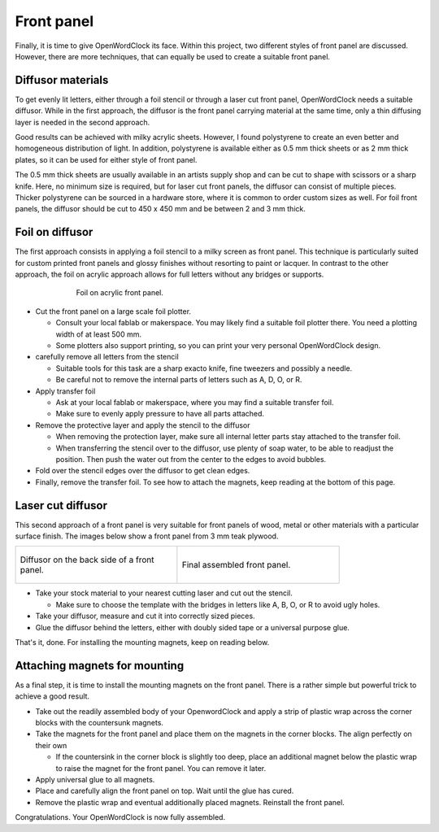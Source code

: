 .. _sub-frontpanel:

Front panel
-----------

Finally, it is time to give OpenWordClock its face. Within this project, two different styles of front panel are discussed. However, there are more techniques, that can equally be used to create a suitable front panel.

Diffusor materials
~~~~~~~~~~~~~~~~~~

To get evenly lit letters, either through a foil stencil or through a laser cut front panel, OpenWordClock needs a suitable diffusor. While in the first approach, the diffusor is the front panel carrying material at the same time, only a thin diffusing layer is needed in the second approach. 

Good results can be achieved with milky acrylic sheets. However, I found polystyrene to create an even better and homogeneous distribution of light. In addition, polystyrene is available either as 0.5 mm thick sheets or as 2 mm thick plates, so it can be used for either style of front panel.

The 0.5 mm thick sheets are usually available in an artists supply shop and can be cut to shape with scissors or a sharp knife. Here, no minimum size is required, but for laser cut front panels, the diffusor can consist of multiple pieces. Thicker polystyrene can be sourced in a hardware store, where it is common to order custom sizes as well. For foil front panels, the diffusor should be cut to 450 x 450 mm and be between 2 and 3 mm thick.

Foil on diffusor
~~~~~~~~~~~~~~~~

The first approach consists in applying a foil stencil to a milky screen as front panel. This technique is particularly suited for custom printed front panels and glossy finishes without resorting to paint or lacquer. In contrast to the other approach, the foil on acrylic approach allows for full letters without any bridges or supports.

.. figure:: ../img/openwordclock_frontpanel_01.jpg
   :figwidth: 70%
   :align: center
   :alt: Foil on acrylic front panel.

   Foil on acrylic front panel. 

- Cut the front panel on a large scale foil plotter.

  - Consult your local fablab or makerspace. You may likely find a suitable foil plotter there. You need a plotting width of at least 500 mm. 

  - Some plotters also support printing, so you can print your very personal OpenWordClock design.

- carefully remove all letters from the stencil

  - Suitable tools for this task are a sharp exacto knife, fine tweezers and possibly a needle. 

  - Be careful not to remove the internal parts of letters such as A, D, O, or R.

- Apply transfer foil

  - Ask at your local fablab or makerspace, where you may find a suitable transfer foil. 

  - Make sure to evenly apply pressure to have all parts attached. 

- Remove the protective layer and apply the stencil to the diffusor

  - When removing the protection layer, make sure all internal letter parts stay attached to the transfer foil.

  - When transferring the stencil over to the diffusor, use plenty of soap water, to be able to readjust the position. Then push the water out from the center to the edges to avoid bubbles. 

- Fold over the stencil edges over the diffusor to get clean edges.

- Finally, remove the transfer foil. To see how to attach the magnets, keep reading at the bottom of this page. 

Laser cut diffusor
~~~~~~~~~~~~~~~~~~

This second approach of a front panel is very suitable for front panels of wood, metal or other materials with a particular surface finish. The images below show a front panel from 3 mm teak plywood.

.. list-table::

  * - .. figure:: ../img/openwordclock_frontpanel_02.jpg
        :figwidth: 300
        :align: center
        :alt: Diffusor on the back side of a front panel.

        Diffusor on the back side of a front panel.

    - .. figure:: ../img/openwordclock_frontpanel_03.jpg
        :figwidth: 300
        :align: center
        :alt: Final assembled front panel. 

        Final assembled front panel. 

- Take your stock material to your nearest cutting laser and cut out the stencil.

  - Make sure to choose the template with the bridges in letters like A, B, O, or R to avoid ugly holes. 

- Take your diffusor, measure and cut it into correctly sized pieces. 

- Glue the diffusor behind the letters, either with doubly sided tape or a universal purpose glue. 

That's it, done. For installing the mounting magnets, keep on reading below. 

Attaching magnets for mounting
~~~~~~~~~~~~~~~~~~~~~~~~~~~~~~

As a final step, it is time to install the mounting magnets on the front panel. There is a rather simple but powerful trick to achieve a good result.

- Take out the readily assembled body of your OpenwordClock and apply a strip of plastic wrap across the corner blocks with the countersunk magnets. 

- Take the magnets for the front panel and place them on the magnets in the corner blocks. The align perfectly on their own

  - If the countersink in the corner block is slightly too deep, place an additional magnet below the plastic wrap to raise the magnet for the front panel. You can remove it later.

- Apply universal glue to all magnets.

- Place and carefully align the front panel on top. Wait until the glue has cured.

- Remove the plastic wrap and eventual additionally placed magnets. Reinstall the front panel.

Congratulations. Your OpenWordClock is now fully assembled. 
